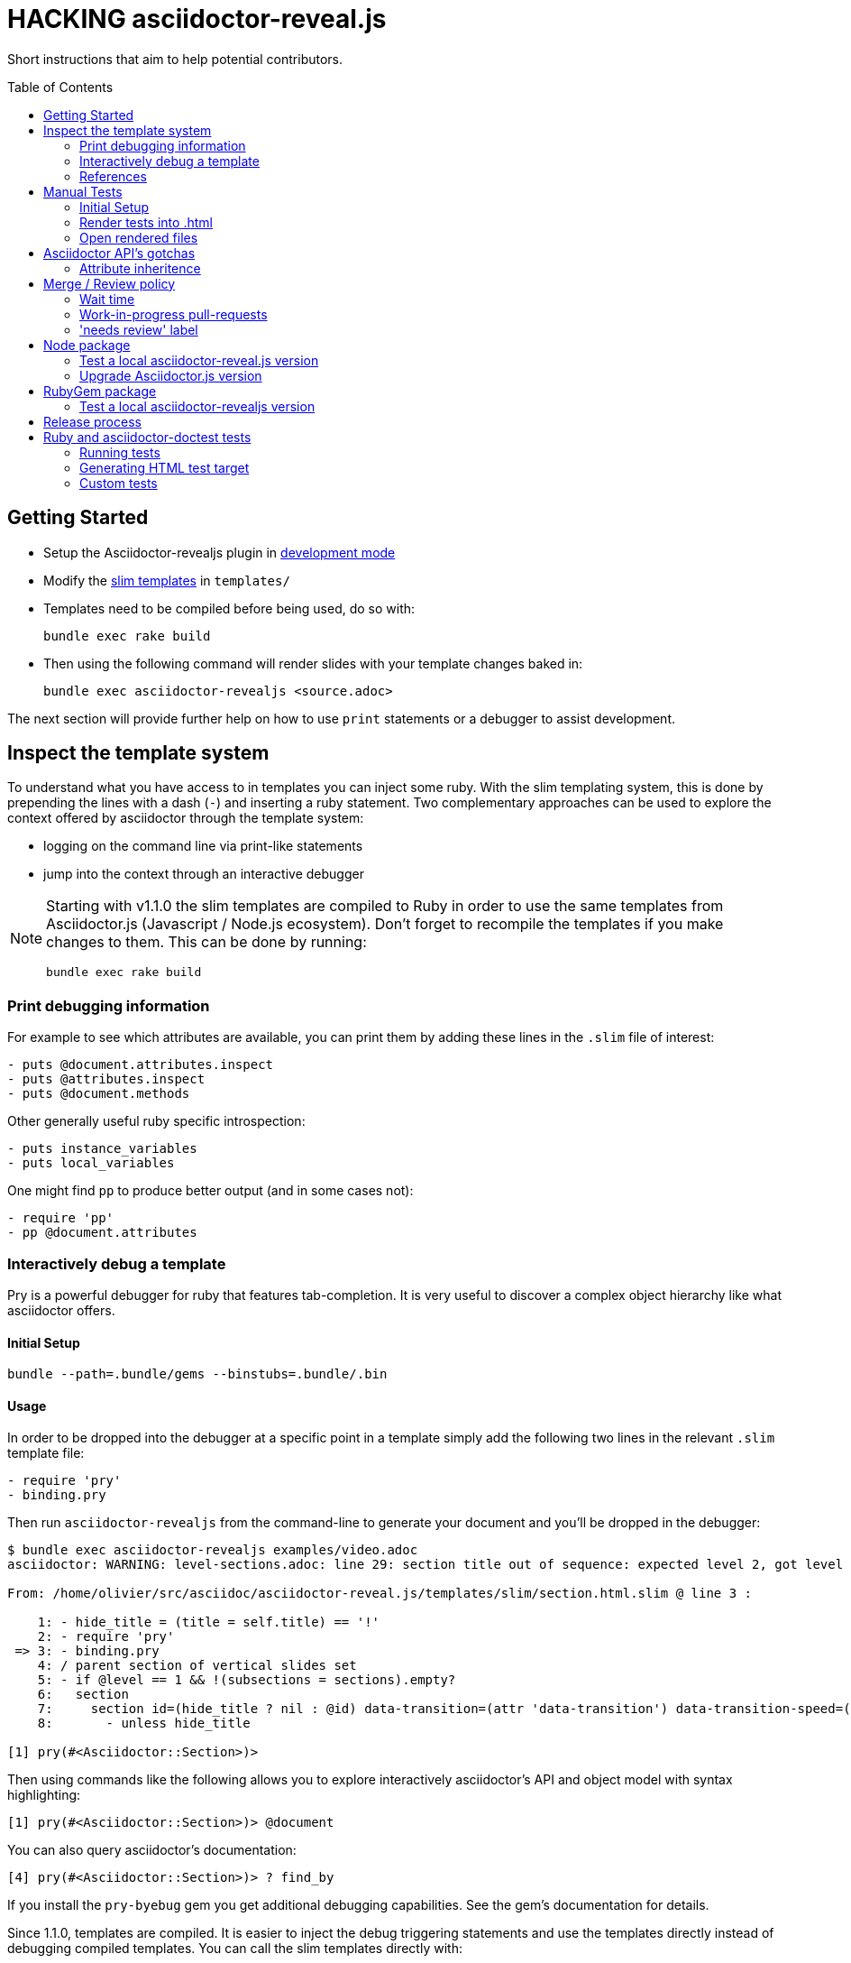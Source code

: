 = HACKING asciidoctor-reveal.js
:toc: preamble
:toclevels: 2

Short instructions that aim to help potential contributors.

== Getting Started

* Setup the Asciidoctor-revealjs plugin in <<ruby-localversion,development mode>>
* Modify the http://slim-lang.com/[slim templates] in `templates/`
* Templates need to be compiled before being used, do so with:

    bundle exec rake build

* Then using the following command will render slides with your template changes baked in:

    bundle exec asciidoctor-revealjs <source.adoc>

The next section will provide further help on how to use `print` statements or a debugger to assist development.


== Inspect the template system

To understand what you have access to in templates you can inject some ruby.
With the slim templating system, this is done by prepending the lines with a dash (`-`) and inserting a ruby statement.
Two complementary approaches can be used to explore the context offered by asciidoctor through the template system:

* logging on the command line via print-like statements
* jump into the context through an interactive debugger

[NOTE]
--
Starting with v1.1.0 the slim templates are compiled to Ruby in order to
use the same templates from Asciidoctor.js (Javascript / Node.js ecosystem).
Don't forget to recompile the templates if you make changes to them.
This can be done by running:

    bundle exec rake build
--

=== Print debugging information

For example to see which attributes are available, you can print them by adding these lines in the `.slim` file of interest:

----
- puts @document.attributes.inspect
- puts @attributes.inspect
- puts @document.methods
----

Other generally useful ruby specific introspection:

----
- puts instance_variables
- puts local_variables
----

One might find `pp` to produce better output (and in some cases not):

----
- require 'pp'
- pp @document.attributes
----

=== Interactively debug a template

Pry is a powerful debugger for ruby that features tab-completion.
It is very useful to discover a complex object hierarchy like what asciidoctor offers.

==== Initial Setup

    bundle --path=.bundle/gems --binstubs=.bundle/.bin

==== Usage

In order to be dropped into the debugger at a specific point in a template simply add the following two lines in the relevant `.slim` template file:

----
- require 'pry'
- binding.pry
----

Then run `asciidoctor-revealjs` from the command-line to generate your document and you'll be dropped in the debugger:

----
$ bundle exec asciidoctor-revealjs examples/video.adoc
asciidoctor: WARNING: level-sections.adoc: line 29: section title out of sequence: expected level 2, got level 3

From: /home/olivier/src/asciidoc/asciidoctor-reveal.js/templates/slim/section.html.slim @ line 3 :

    1: - hide_title = (title = self.title) == '!'
    2: - require 'pry'
 => 3: - binding.pry
    4: / parent section of vertical slides set
    5: - if @level == 1 && !(subsections = sections).empty?
    6:   section
    7:     section id=(hide_title ? nil : @id) data-transition=(attr 'data-transition') data-transition-speed=(attr 'data-transition-speed') data-background=(attr 'data-background') data-background-size=(attr 'data-background-size') data-background-repeat=(attr 'data-background-repeat') data-background-transition=(attr 'data-background-transition')
    8:       - unless hide_title

[1] pry(#<Asciidoctor::Section>)>
----

Then using commands like the following allows you to explore interactively asciidoctor's API and object model with syntax highlighting:

    [1] pry(#<Asciidoctor::Section>)> @document

You can also query asciidoctor's documentation:

    [4] pry(#<Asciidoctor::Section>)> ? find_by

If you install the `pry-byebug` gem you get additional debugging capabilities.
See the gem's documentation for details.

Since 1.1.0, templates are compiled. It is easier to inject the debug
triggering statements and use the templates directly instead of debugging
compiled templates. You can call the slim templates directly with:

// TODO it's still not clear whether `-r slim-htag` is required right now (#153)

    bundle exec asciidoctor --trace -T templates/ examples/customcss.adoc

=== References

* https://github.com/asciidoctor/asciidoctor.org/issues/80#issuecomment-145698579
* http://pryrepl.org/
* http://discuss.asciidoctor.org/Interactively-debugging-a-template-with-a-REPL-td4498.html

== Manual Tests

In order to help troubleshoot issues and test syntax improvements, some minimalist asciidoc test files are provided.
You can render the tests files and then load them in a browser and check if `asciidoctor-revealjs` behaves as expected.

=== Initial Setup

Make sure to have a working version of `asciidoctor-reveals` this is usually
done with `bundler`:

    bundle config --local github.https true
    bundle --path=.bundle/gems --binstubs=.bundle/.bin
    bundle exec rake build

Go to `test/doctest` folder and install `reveal.js`:

    cd test/doctest/
    git clone https://github.com/hakimel/reveal.js.git

=== Render tests into .html

From the project's root directory:

    bundle exec rake doctest::generate FORCE=yes

=== Open rendered files

NOTE: Right now, https://github.com/asciidoctor/asciidoctor-doctest/issues/12[doctest issue #12] means that the generated examples will not be pretty.

You can open the generated `.html` in `test/doctest/` in a Web browser.


== Asciidoctor API's gotchas

=== Attribute inheritence

The attr and attr? methods inherit by default. That means if they don't find the attribute defined on the node, they look on the document.

You only want to enable inheritance if you intend to allow an attribute of the same name to be controlled globally.
That might be good for configuring transitions. For instance:

----
= My Slides
:transition-speed: fast

== First Slide
----

However, there may be attributes that you don't want to inherit.
If that's the case, you generally use the form:

    attr('name', nil, false)

The second parameter value is the default attribute value, which is nil by default.

Relevant documentation: http://www.rubydoc.info/github/asciidoctor/asciidoctor/Asciidoctor%2FAbstractNode%3Aattr


== Merge / Review policy

Any non-trivial change should be integrated in master via a pull-request.
This gives the community a chance to participate and helps write better code because it encourages people to review their own patches.

Pull requests should come from personal forks in order not the clutter the upstream repository.

=== Wait time

Once a pull request is submitted, let it sit for 24-48 hours for small changes.
If you get positive feedback you can merge before the sitting time frame.
If you don't get feedback, just merge after the sitting time frame.

Larger changes should sit longer at around a week.
Positive feedback or no feedback should be handled like for small changes.

Breaking changes should sit until a prominent contributor comments on the changes.
Ping `@mojavelinux` and `@obilodeau` if necessary.

Remember that this is a slower moving project since people are not designing slides everyday.
Well, for most people.

=== Work-in-progress pull-requests

If you prepend "WIP" in front of your pull request we will understand that it is not complete and we will not merge it before you remove the WIP string.

This is useful to let people know that you are working on stuff.
Branches are not that visible otherwise but pull requests are.

You might even be able to get some feedback early which could save you some time.

=== 'needs review' label

You can apply that label to a pull request that is complete and ready for review.

Makes triaging easier.

== Node package

=== Test a local asciidoctor-reveal.js version

In order to test the Node package, you first need to build the converter into Javascript and create a tarball of the project.

  $ bundle exec rake build:js
  $ npm pack

That last command will produce a file named `asciidoctor-reveal.js-<version>.tgz` in the working directory.

Then, create a test project adjacent to the clone of the [.path]_asciidoctor-reveal.js_ repository:

 $ mkdir test-project
 $ cd test-project

Now, install the dependencies from the tarball:

 $ npm i --save ../asciidoctor-reveal.js/asciidoctor-reveal.js-<version>.tgz

NOTE: The relative portion of the last command is where you are installing the local `asciidoctor-reveal.js` version from.

Then proceed as documented in the `README.adoc`.

=== Upgrade Asciidoctor.js version

WARNING: It is important to track `Asciidoctor.js` and `opal` versions together.
The `opal` used to compile our node package must match `asciidoctor.js`'s `opal` requirement.
The former is specified in our `package.json` and the latter in the `asciidoctor-revealjs.gemspec`.
When you update one remember to update the other.
Versions known to work together can be found by looking at the Asciidoctor.js release notes, just replace <tag> with the `asciidoctor.js` release you are interested in: https://github.com/asciidoctor/asciidoctor.js/releases/tag/<tag>.

== RubyGem package

[[ruby-localversion]]
=== Test a local asciidoctor-revealjs version

Compile the converter:

  $ bundle exec rake build

In a clean directory besides the `asciidoctor-reveal.js` repository, create the following `Gemspec` file:

  source 'https://rubygems.org'
  gem 'asciidoctor-revealjs', :path => '../asciidoctor-reveal.js'

Then run:

  $ bundle --path=.bundle/gems --binstubs=.bundle/.bin


== Release process

. Update the version in `lib/asciidoctor-revealjs/version.rb` and `package.json`
. Update the changelog
** Generate author list with:
+
    git log <prev-version-tag>.. --format="%aN" --reverse | perl -e 'my %dedupe; while (<STDIN>) { print unless $dedupe{$_}++}' | sort

. Prepare release commit
** Add the "Slim compiled to Ruby" converter to the git tree (otherwise ignored to avoid noise to the repo)
+
    bundle exec rake build
    git add -f lib/asciidoctor-revealjs/converter.rb

** commit msg: Prepare %version% release
** release commit (--allow-empty) msg: Release %version%
. Tag the release commit
** Annotated Tag msg: Version %version%
. Push your changes (including the tag)
. Make a release on github (from changelog and copy from previous releases)
** Useful vim regex for AsciiDoc to Markdown: `:%s/{uri-issue}\d\+\(\(\[#\d\+\)]\)/\1(https:\/\/github.com\/asciidoctor\/asciidoctor-reveal.js\/issues\/\2)/gc`
. Pushing the gem on rubygems.org:
+
 $ bundle exec rake build
 $ gem build asciidoctor-revealjs.gemspec
 $ gem push asciidoctor-revealjs-X.Y.Z.gem

. Check that the new version is available on https://rubygems.org/gems/asciidoctor-revealjs[rubygems.org]
. Generate the javascript version of the Ruby converter
+
 $ bundle exec rake build:js

. Test the node package (make sure you have `devDependencies` installed with: `npm install`):
+
 $ npm run test

. Publish the node package on npm:
+
 $ npm login # only required if not already authenticated
 $ npm publish

. Check that the new version is available on https://www.npmjs.com/package/asciidoctor-reveal.js[npmjs.com]
. Update version in `lib/asciidoctor-revealjs/version.rb` and `package.json` (+1 bugfix and append '-dev') and commit
** commit msg: Begin development on next release
. Submit a PR upstream to sync the documentation on asciidoctor.org
** Modify this page: https://github.com/asciidoctor/asciidoctor.org/edit/master/docs/asciidoctor-revealjs.adoc

== Ruby and asciidoctor-doctest tests

=== Running tests

We recommend tests to be run with a fresh install of all dependencies in a local folder that won't affect your ruby install (a `.bundle/` in this directory):

    bundle --path=.bundle/gems --binstubs=.bundle/.bin

Then you can execute the tests with:

    bundle exec rake doctest

However, if you have all dependencies properly installed this command should run the tests successfully:

    rake doctest

=== Generating HTML test target

Tests were bootstrapped by https://github.com/asciidoctor/asciidoctor-doctest/#generate-examples[generating them from asciidoctor-doctest's test corpus] and current asciidoctor-revealjs' slim template engine.
This is done using the following command:

    bundle exec rake doctest:generate FORCE=y

=== Custom tests

Files in the `examples/` directory are used as tests.
Resulting slides are kept in `test/doctest/`.
